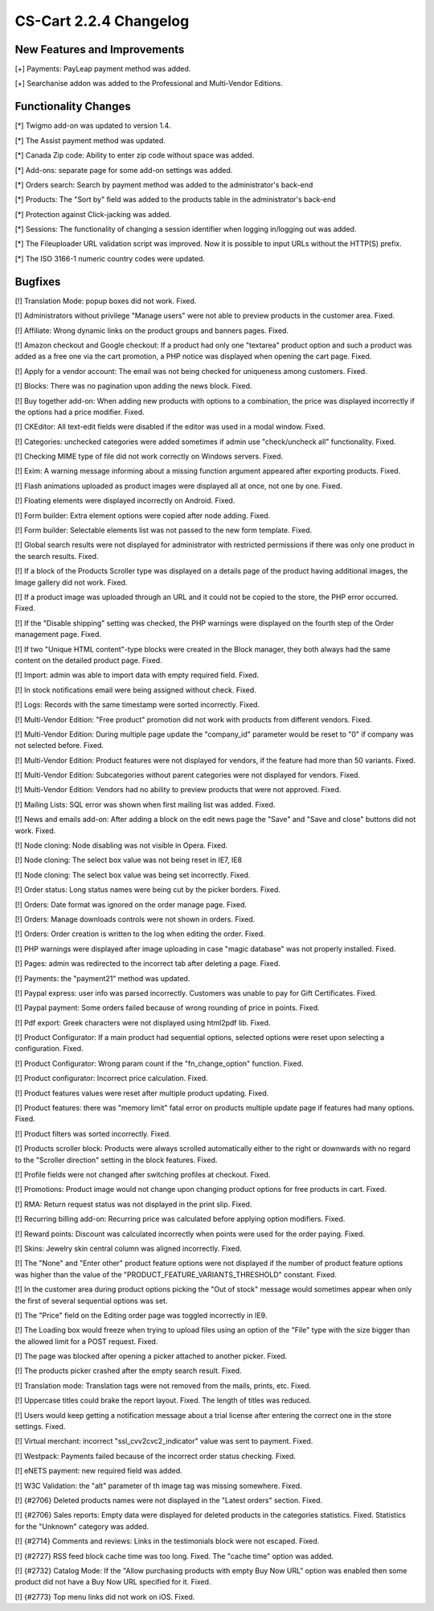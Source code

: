 ***********************
CS-Cart 2.2.4 Changelog
***********************

=============================
New Features and Improvements
=============================

[+] Payments: PayLeap payment method was added.

[+] Searchanise addon was added to the Professional and Multi-Vendor Editions.

=====================
Functionality Changes
=====================

[*] Twigmo add-on was updated to version 1.4.

[*] The Assist payment method was updated.

[*] Canada Zip code: Ability to enter zip code without space was added.

[*] Add-ons: separate page for some add-on settings was added.

[*] Orders search: Search by payment method was added to the administrator's back-end

[*] Products: The "Sort by" field was added to the products table in the administrator's 
back-end

[*] Protection against Click-jacking was added.

[*] Sessions: The functionality of changing a session identifier when logging in/logging out was added.

[*] The Fileuploader URL validation script was improved. Now it is possible to input URLs without the HTTP(S) prefix.

[*] The ISO 3166-1 numeric country codes were updated.

========
Bugfixes
========

[!] Translation Mode: popup boxes did not work. Fixed.

[!] Administrators without privilege "Manage users" were not able to preview products in the customer area. Fixed.

[!] Affiliate: Wrong dynamic links on the product groups and banners pages. Fixed.

[!] Amazon checkout and Google checkout: If a product had only one "textarea" product option and such a product was added as a free one via the cart promotion, a PHP notice was displayed when opening the cart page. Fixed.

[!] Apply for a vendor account: The email was not being checked for uniqueness among customers. Fixed.

[!] Blocks: There was no pagination upon adding the news block. Fixed.

[!] Buy together add-on: When adding new products with options to a combination, the price was displayed incorrectly if the options had a price modifier. Fixed.

[!] CKEditor: All text-edit fields were disabled if the editor was used in a modal window. Fixed.

[!] Categories: unchecked categories were added sometimes if admin use "check/uncheck all" functionality. Fixed.

[!] Checking MIME type of file did not work correctly on Windows servers. Fixed.

[!] Exim: A warning message informing about a missing function argument appeared after exporting products. Fixed.

[!] Flash animations uploaded as product images were displayed all at once, not one by one. Fixed.

[!] Floating elements were displayed incorrectly on Android. Fixed.

[!] Form builder: Extra element options were copied after node adding. Fixed.

[!] Form builder: Selectable elements list was not passed to the new form template. Fixed.

[!] Global search results were not displayed for administrator with restricted permissions if there was only one product in the search results. Fixed.

[!] If a block of the Products Scroller type was displayed on a details page of the product having additional images, the Image gallery did not work. Fixed.

[!] If a product image was uploaded through an URL and it could not be copied to the store, the PHP error occurred. Fixed.

[!] If the "Disable shipping" setting was checked, the PHP warnings were displayed on the fourth step of the Order management page. Fixed.

[!] If two "Unique HTML content"-type blocks were created in the Block manager, they both always had the same content on the detailed product page. Fixed.

[!] Import: admin was able to import data with empty required field. Fixed.

[!] In stock notifications email were being assigned without check. Fixed.

[!] Logs: Records with the same timestamp were sorted incorrectly. Fixed.

[!] Multi-Vendor Edition: "Free product" promotion did not work with products from different vendors. Fixed.

[!] Multi-Vendor Edition: During multiple page update the "company_id" parameter would be reset to "0" if company was not selected before. Fixed.

[!] Multi-Vendor Edition: Product features were not displayed for vendors, if the feature had more than 50 variants. Fixed.

[!] Multi-Vendor Edition: Subcategories without parent categories were not displayed for vendors. Fixed.

[!] Multi-Vendor Edition: Vendors had no ability to preview products that were not approved. Fixed.

[!] Mailing Lists: SQL error was shown when first mailing list was added. Fixed.

[!] News and emails add-on: After adding a block on the edit news page the "Save" and "Save and close" buttons did not work. Fixed.

[!] Node cloning: Node disabling was not visible in Opera. Fixed.

[!] Node cloning: The select box value was not being reset in IE7, IE8

[!] Node cloning: The select box value was being set incorrectly. Fixed.

[!] Order status: Long status names were being cut by the picker borders. Fixed.

[!] Orders: Date format was ignored on the order manage page. Fixed.

[!] Orders: Manage downloads controls were not shown in orders. Fixed.

[!] Orders: Order creation is written to the log when editing the order. Fixed.

[!] PHP warnings were displayed after image uploading in case "magic database" was not properly installed. Fixed.

[!] Pages: admin was redirected to the incorrect tab after deleting a page. Fixed.

[!] Payments: the "payment21" method was updated.

[!] Paypal express: user info was parsed incorrectly. Customers was unable to pay for Gift Certificates. Fixed.

[!] Paypal payment: Some orders failed because of wrong rounding of price in points. Fixed.

[!] Pdf export: Greek characters were not displayed using html2pdf lib. Fixed.

[!] Product Configurator: If a main product had sequential options, selected options were reset upon selecting a configuration. Fixed.

[!] Product Configurator: Wrong param count if the "fn_change_option" function. Fixed.

[!] Product configurator: Incorrect price calculation. Fixed.

[!] Product features values were reset after multiple product updating. Fixed.

[!] Product features: there was "memory limit" fatal error on products multiple update 
page if features had many options. Fixed.

[!] Product filters was sorted incorrectly. Fixed.

[!] Products scroller block: Products were always scrolled automatically either to the right or downwards with no regard to the "Scroller direction" setting in the block features. Fixed.

[!] Profile fields were not changed after switching profiles at checkout. Fixed.

[!] Promotions: Product image would not change upon changing product options for free products in cart. Fixed.

[!] RMA: Return request status was not displayed in the print slip. Fixed.

[!] Recurring billing add-on: Recurring price was calculated before applying option modifiers. Fixed.

[!] Reward points: Discount was calculated incorrectly when points were used for the order paying. Fixed.

[!] Skins: Jewelry skin central column was aligned incorrectly. Fixed.

[!] The "None" and "Enter other" product feature options were not displayed if the number of product feature options was higher than the value of the "PRODUCT_FEATURE_VARIANTS_THRESHOLD" constant. Fixed.

[!] In the customer area during product options picking the "Out of stock" message would sometimes appear when only the first of several sequential options was set.

[!] The "Price" field on the Editing order page was toggled incorrectly in IE9.

[!] The Loading box would freeze when trying to upload files using an option of the "File" type with the size bigger than the allowed limit for a POST request. Fixed.

[!] The page was blocked after opening a picker attached to another picker. Fixed.

[!] The products picker crashed after the empty search result. Fixed.

[!] Translation mode: Translation tags were not removed from the mails, prints, etc. Fixed.

[!] Uppercase titles could brake the report layout. Fixed. The length of titles was reduced.

[!] Users would keep getting a notification message about a trial license after entering the correct one in the store settings. Fixed.

[!] Virtual merchant: incorrect "ssl_cvv2cvc2_indicator" value was sent to payment. Fixed.

[!] Westpack: Payments failed because of the incorrect order status checking. Fixed.

[!] eNETS payment: new required field was added.

[!] W3C Validation: the "alt" parameter of th  image tag was missing somewhere. Fixed.

[!] {#2706} Deleted products names were not displayed in the "Latest orders" section. Fixed.

[!] {#2706} Sales reports: Empty data were displayed for deleted products in the categories statistics. Fixed. Statistics for the "Unknown" category was added.

[!] {#2714} Comments and reviews: Links in the testimonials block were not escaped. Fixed.

[!] {#2727} RSS feed block cache time was too long. Fixed. The "cache time" option was added.

[!] {#2732} Catalog Mode: If the "Allow purchasing products with empty Buy Now URL" option was enabled then some product did not have a Buy Now URL specified for it. Fixed.

[!] {#2773} Top menu links did not work on iOS. Fixed.
